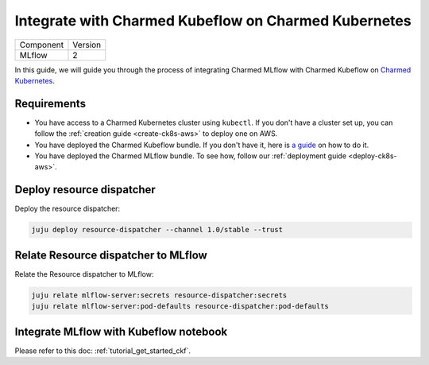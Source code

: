 Integrate with Charmed Kubeflow on Charmed Kubernetes
======================================================

+-----------+---------+
| Component | Version |
+-----------+---------+
|   MLflow  |    2    |
+-----------+---------+

In this guide, we will guide you through the process of integrating Charmed MLflow with Charmed Kubeflow on `Charmed Kubernetes <https://ubuntu.com/kubernetes/charmed-k8s/docs>`_.

Requirements
------------

* You have access to a Charmed Kubernetes cluster using ``kubectl``. If you don't have a cluster set up, you can follow the :ref:`creation guide <create-ck8s-aws>` to deploy one on AWS.
* You have deployed the Charmed Kubeflow bundle. If you don't have it, here is `a guide <https://discourse.charmhub.io/t/deploying-charmed-kubeflow-to-charmed-kubernetes-on-aws/11667>`_ on how to do it.
* You have deployed the Charmed MLflow bundle. To see how, follow our :ref:`deployment guide <deploy-ck8s-aws>`.

Deploy resource dispatcher
--------------------------

Deploy the resource dispatcher:

.. code-block:: bash

   juju deploy resource-dispatcher --channel 1.0/stable --trust

Relate Resource dispatcher to MLflow
------------------------------------

Relate the Resource dispatcher to MLflow:

.. code-block:: bash

   juju relate mlflow-server:secrets resource-dispatcher:secrets
   juju relate mlflow-server:pod-defaults resource-dispatcher:pod-defaults

Integrate MLflow with Kubeflow notebook
---------------------------------------

Please refer to this doc: :ref:`tutorial_get_started_ckf`.
